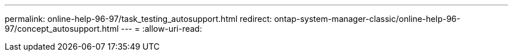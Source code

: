 ---
permalink: online-help-96-97/task_testing_autosupport.html 
redirect: ontap-system-manager-classic/online-help-96-97/concept_autosupport.html 
---
= 
:allow-uri-read: 


